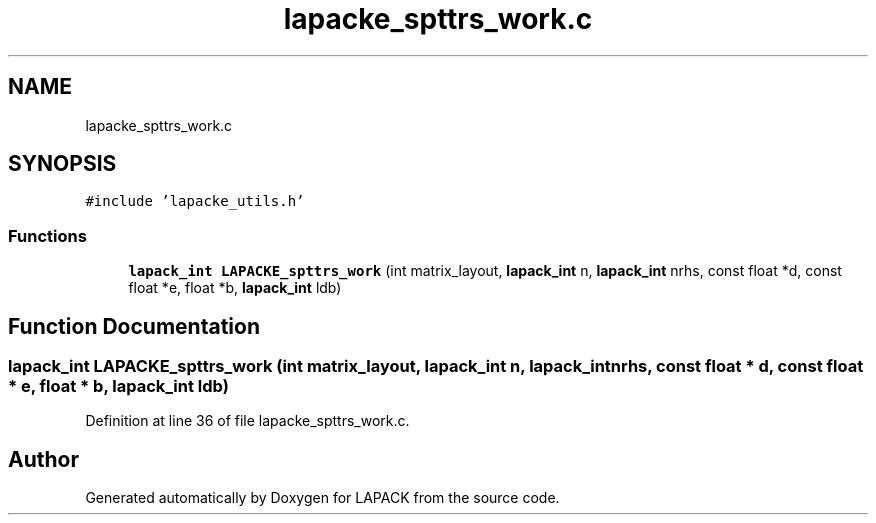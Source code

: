 .TH "lapacke_spttrs_work.c" 3 "Tue Nov 14 2017" "Version 3.8.0" "LAPACK" \" -*- nroff -*-
.ad l
.nh
.SH NAME
lapacke_spttrs_work.c
.SH SYNOPSIS
.br
.PP
\fC#include 'lapacke_utils\&.h'\fP
.br

.SS "Functions"

.in +1c
.ti -1c
.RI "\fBlapack_int\fP \fBLAPACKE_spttrs_work\fP (int matrix_layout, \fBlapack_int\fP n, \fBlapack_int\fP nrhs, const float *d, const float *e, float *b, \fBlapack_int\fP ldb)"
.br
.in -1c
.SH "Function Documentation"
.PP 
.SS "\fBlapack_int\fP LAPACKE_spttrs_work (int matrix_layout, \fBlapack_int\fP n, \fBlapack_int\fP nrhs, const float * d, const float * e, float * b, \fBlapack_int\fP ldb)"

.PP
Definition at line 36 of file lapacke_spttrs_work\&.c\&.
.SH "Author"
.PP 
Generated automatically by Doxygen for LAPACK from the source code\&.
